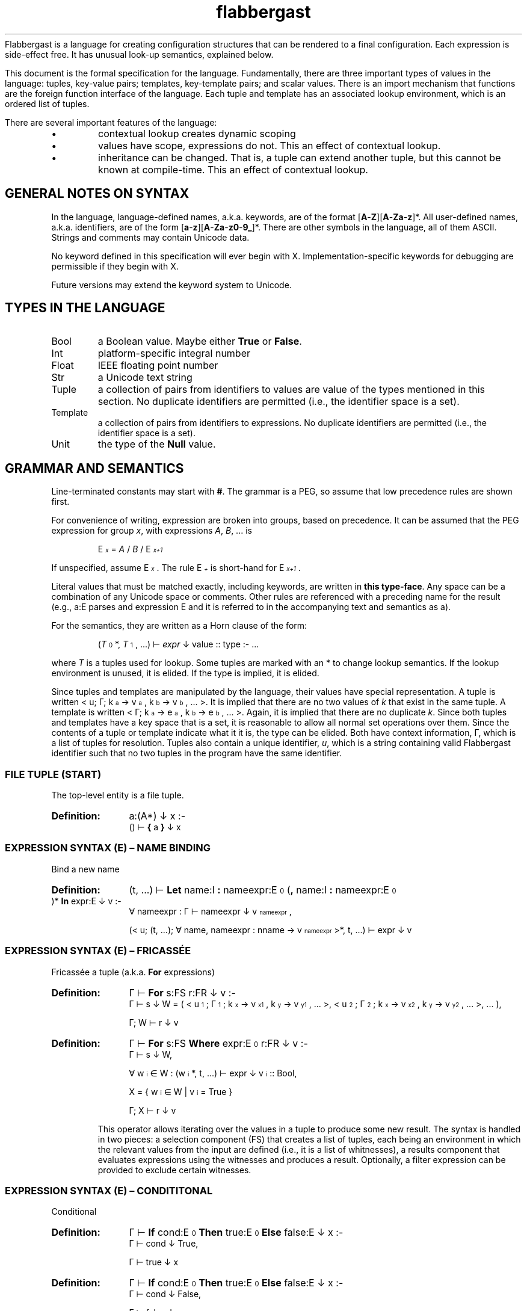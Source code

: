 '\" t
.\" Authors: Andre Masella
.ds < \v'0.4m'\x'\\n(0x=0*0.2m'\s-3
.ds > \s0\v'-0.4m'
.TH flabbergast 7 "Jan 2015" "1.0" "MISCELLANEOUS"
Flabbergast is a language for creating configuration structures that can be rendered to a final configuration. Each expression is side-effect free. It has unusual look-up semantics, explained below.

This document is the formal specification for the language. Fundamentally, there are three important types of values in the language: tuples, key-value pairs; templates, key-template pairs; and scalar values. There is an import mechanism that functions are the foreign function interface of the language. Each tuple and template has an associated lookup environment, which is an ordered list of tuples.

There are several important features of the language:
.IP \[bu]
contextual lookup creates dynamic scoping
.IP \[bu]
values have scope, expressions do not. This an effect of contextual lookup.
.IP \[bu]
inheritance can be changed. That is, a tuple can extend another tuple, but this cannot be known at compile-time. This an effect of contextual lookup.

.SH GENERAL NOTES ON SYNTAX
In the language, language-defined names, a.k.a. keywords, are of the format [\fBA\fR-\fBZ\fR][\fBA\fR-\fBZa\fR-\fBz\fR]*. All user-defined names, a.k.a. identifiers, are of the form [\fBa\fR-\fBz\fR][\fBA\fR-\fBZa\fR-\fBz0\fR-\fB9_\fR]*. There are other symbols in the language, all of them ASCII. Strings and comments may contain Unicode data.

No keyword defined in this specification will ever begin with X. Implementation-specific keywords for debugging are permissible if they begin with X.

Future versions may extend the keyword system to Unicode.

.SH TYPES IN THE LANGUAGE
.TP
Bool
a Boolean value. Maybe either \fBTrue\fR or \fBFalse\fR.
.TP
Int
platform-specific integral number
.TP
Float
IEEE floating point number
.TP
Str
a Unicode text string
.TP
Tuple
a collection of pairs from identifiers to values are value of the types mentioned in this section. No duplicate identifiers are permitted (i.e., the identifier space is a set).
.TP
Template
a collection of pairs from identifiers to expressions. No duplicate identifiers are permitted (i.e., the identifier space is a set).
.TP
Unit
the type of the \fBNull\fR value.

.SH GRAMMAR AND SEMANTICS
Line-terminated constants may start with \fB#\fR. The grammar is a PEG, so assume that low precedence rules are shown first.

For convenience of writing, expression are broken into groups, based on precedence. It can be assumed that the PEG expression for group \fIx\fR, with expressions \fIA\fR, \fIB\fR, ... is

.RS
E\*<\fIx\fR\*> = \fIA\fR / \fIB\fR / E\*<\fIx+1\fR\*>
.RE

If unspecified, assume E\*<\fIx\fR\*>. The rule E\*<\fI+\fR\*> is short-hand for E\*<\fIx+1\fR\*>.

Literal values that must be matched exactly, including keywords, are written in \fBthis type-face\fR. Any space can be a combination of any Unicode space or comments. Other rules are referenced with a preceding name for the result (e.g., a:E parses and expression E and it is referred to in the accompanying text and semantics as a).

For the semantics, they are written as a Horn clause of the form:

.de SEM
.HP
.B Definition:
\\$* :-
.br
.in +0.5i
..

.de SEME
.in
..

.RS
(\fIT\fR\*<0\*>*, \fIT\fR\*<1\*>, ...) ⊢ \fIexpr\fR ↓ value :: type :- ...
.RE

where \fIT\fR is a tuples used for lookup. Some tuples are marked with an * to change lookup semantics. If the lookup environment is unused, it is elided. If the type is implied, it is elided.

Since tuples and templates are manipulated by the language, their values have special representation. A tuple is written < u; Γ; k\*<a\*> → v\*<a\*>, k\*<b\*> → v\*<b\*>, ... >. It is implied that there are no two values of \fIk\fR that exist in the same tuple. A template is written < Γ; k\*<a\*> → e\*<a\*>, k\*<b\*> → e\*<b\*>, ... >. Again, it is implied that there are no duplicate \fIk\fR. Since both tuples and templates have a key space that is a set, it is reasonable to allow all normal set operations over them. Since the contents of a tuple or template indicate what it it is, the type can be elided. Both have context information, Γ, which is a list of tuples for resolution. Tuples also contain a unique identifier, \fIu\fR, which is a string containing valid Flabbergast identifier such that no two tuples in the program have the same identifier.

.SS FILE TUPLE (START)
The top-level entity is a file tuple.

.SEM a:(A*) ↓ x
() ⊢  \fB{\fR a \fB}\fR ↓ x
.SEME

.SS EXPRESSION SYNTAX (E) – NAME BINDING
.TP
Bind a new name

.SEM (t, ...) ⊢ \fBLet\fR name:I \fB:\fR nameexpr:E\*<0\*> (\fB,\fR name:I \fB:\fR nameexpr:E\*<0\*> )* \fBIn\fR expr:E ↓ v
∀ nameexpr : Γ ⊢ nameexpr ↓ v\*<nameexpr\*>,

(< u; (t, ...); ∀ name, nameexpr : nname → v\*<nameexpr\*> >*, t, ...) ⊢ expr ↓ v
.SEME

.SS EXPRESSION SYNTAX (E) – FRICASSÉE
.TP
Fricassée a tuple (a.k.a. \fBFor\fR expressions)

.SEM Γ ⊢ \fBFor\fR s:FS r:FR ↓ v
Γ ⊢ s ↓ W = ( < u\*<1\*>; Γ\*<1\*>; k\*<x\*> → v\*<x1\*>, k\*<y\*> → v\*<y1\*>, ... >, < u\*<2\*>; Γ\*<2\*>; k\*<x\*> → v\*<x2\*>, k\*<y\*> → v\*<y2\*>, ... >, ... ),

Γ; W ⊢ r ↓ v
.SEME
.SEM Γ ⊢ \fBFor\fR s:FS \fBWhere\fR expr:E\*<0\*> r:FR ↓ v
Γ ⊢ s ↓ W,

∀ w\*<i\*> ∈ W : (w\*<i\*>*, t, ...) ⊢ expr ↓ v\*<i\*> :: Bool,

X = { w\*<i\*> ∈ W | v\*<i\*> = True }

Γ; X ⊢ r ↓ v
.SEME

This operator allows iterating over the values in a tuple to produce some new result. The syntax is handled in two pieces: a selection component (FS) that creates a list of tuples, each being an environment in which the relevant values from the input are defined (i.e., it is a list of whitnesses), a results component that evaluates expressions using the witnesses and produces a result. Optionally, a filter expression can be provided to exclude certain witnesses.

.SS EXPRESSION SYNTAX (E) – CONDITITONAL
.TP
Conditional

.SEM Γ ⊢ \fBIf\fR cond:E\*<0\*> \fBThen\fR true:E\*<0\*> \fBElse\fR false:E ↓ x
Γ ⊢ cond ↓ True,

Γ ⊢ true ↓ x
.SEME

.SEM Γ ⊢ \fBIf\fR cond:E\*<0\*> \fBThen\fR true:E\*<0\*> \fBElse\fR false:E ↓ x
Γ ⊢ cond ↓ False,

Γ ⊢ false ↓ x
.SEME

Computes the \fIcond\fR and, if boolean, returns \fItrue\fR or \fIfalse\fR depending on the value. Otherwise, an error. The expression which is not selected is not evaluated.

.SS EXPRESSION SYNTAX (E) – CONCATENATION
.TP
Concatenate two strings
.SEM Γ ⊢ a:E\*<+\*> \fB&\fR b:E ↓ \(dqxy\(dq
Γ ⊢ a \fBTo Str\fR ↓ \(dqx\(dq :: Str,

Γ ⊢ b \fBTo Str\fR ↓ \(dqy\(dq :: Str
.SEME

.SS EXPRESSION SYNTAX (E) – DISJUNCTION
.TP
Logical disjunction (short circuiting)

.SEM Γ ⊢ a:E\*<+\*> \fB||\fR b:E ↓ True
Γ ⊢ a ↓ True
.SEME

.SEM Γ ⊢ a:E\*<+\*> \fB||\fR b:E ↓ v
Γ ⊢ a ↓ False,

Γ ⊢ b ↓ v :: Bool
.SEME

.SS EXPRESSION SYNTAX (E) – CONJUNCTION
.TP
Logical intersection (short circuiting)
expr \fB&&\fR expr

.SEM Γ ⊢ a:E\*<+\*> \fB&&\fR b:E ↓ False
Γ ⊢ a ↓ False
.SEME

.SEM Γ ⊢ a:E\*<+\*> \fB&&\fR b:E ↓ v
Γ ⊢ a ↓ True,

Γ ⊢ b ↓ v :: Bool
.SEME

.SS EXPRESSION SYNTAX (E) – COMPARISON

.TP
Equality check
.SEM Γ ⊢ a:E\*<+\*> \fB==\fR b:E\*<+\*> ↓ True
Γ ⊢ a \fB<=>\fR b ↓ 0 :: Int
.SEME

.SEM Γ ⊢ a:E\*<+\*> \fB==\fR b:E\*<+\*> ↓ False
Γ ⊢ a \fB<=>\fR b ↓ x :: Int,
x ≠ 0
.SEME

.TP
Inequality check
.SEM Γ ⊢ a:E\*<+\*> \fB!=\fR b:E\*<+\*> ↓ False
Γ ⊢ a \fB<=>\fR b ↓ 0 :: Int
.SEME

.SEM Γ ⊢ a:E\*<+\*> \fB!=\fR b:E\*<+\*> ↓ True
Γ ⊢ a \fB<=>\fR b ↓ x :: Int,

x ≠ 0
.SEME

.TP
Greater than check
.SEM Γ ⊢ a:E\*<+\*> \fB>\fR b:E\*<+\*> ↓ True
Γ ⊢ a \fB<=>\fR b ↓ 1 :: Int
.SEME

.SEM Γ ⊢ a:E\*<+\*> \fB>\fR b:E\*<+\*> ↓ False
Γ ⊢ a \fB<=>\fR b ↓ x :: Int,

x ≠ 1
.SEME

.TP
Greater than or equal to check

.SEM Γ ⊢ a:E\*<+\*> \fB>=\fR b:E\*<+\*> ↓ False
Γ ⊢ a \fB<=>\fR b ↓ -1 :: Int
.SEME

.SEM Γ ⊢ a:E\*<+\*> \fB>=\fR b:E\*<+\*> ↓ True
Γ ⊢ a \fB<=>\fR b ↓ x :: Int,

x ≠ -1
.SEME

.TP
Less than check
.SEM Γ ⊢ a:E\*<+\*> \fB<\fR b:E\*<+\*> ↓ True
Γ ⊢ a \fB<=>\fR b ↓ -1 :: Int
.SEME

.SEM Γ ⊢ a:E\*<+\*> \fB<\fR b:E\*<+\*> ↓ False
Γ ⊢ a \fB<=>\fR b ↓ x :: Int,

x ≠ -1
.SEME

.TP
Less than or equal to check

.SEM Γ ⊢ a:E\*<+\*> \fB<=\fR b:E\*<+\*> ↓ False
Γ ⊢ a \fB<=>\fR b ↓ 1 :: Int
.SEME

.SEM Γ ⊢ a:E\*<+\*> \fB<=\fR b:E\*<+\*> ↓ True
Γ ⊢ a \fB<=>\fR b ↓ x :: Int,

x ≠ 1
.SEME

.SS EXPRESSION SYNTAX (E) – ORDERING
.TP
Ordering operator
.SEM Γ ⊢ a:E\*<+\*> \fB<=>\fR b:E\*<+\*> ↓ z :: Int
Γ ⊢ a ↓ x :: Int ∨ Γ ⊢ a ↓ x :: Float,

Γ ⊢ b ↓ y :: Int ∨ Γ ⊢ b ↓ x :: Float,

z = sgnum(x - y)
.SEME

.SEM Γ ⊢ a:E\*<+\*> \fB<=>\fR b:E\*<+\*> ↓ 0 :: Int
Γ ⊢ a ↓ True,

Γ ⊢ b ↓ True
.SEME

.SEM Γ ⊢ a:E\*<+\*> \fB<=>\fR b:E\*<+\*> ↓ 0 :: Int
Γ ⊢ a ↓ False,

Γ ⊢ b ↓ False
.SEME

.SEM Γ ⊢ a:E\*<+\*> \fB<=>\fR b:E\*<+\*> ↓ -1 :: Int
Γ ⊢ a ↓ False,

Γ ⊢ b ↓ True
.SEME

.SEM Γ ⊢ a:E\*<+\*> \fB<=>\fR b:E\*<+\*> ↓ 1 :: Int
Γ ⊢ a ↓ True,

Γ ⊢ b ↓ False
.SEME

.SEM Γ ⊢ a:E\*<+\*> \fB<=>\fR b:E\*<+\*> ↓ UTS10(x, y) :: Int
Γ ⊢ a ↓ x :: Str,

Γ ⊢ b ↓ y :: Str
.SEME

Compares operands for ordering. It returns the integer -1 (left is before right), 0 (both equivalent), or 1 (right is before right) based on the operands. All combinations not listed are errors (this includes all comparisons with \fBNone\fR).

.TS
tab(;);
al;e.
\fBOperand Types;Behaviour\fR
Both str;Collated the strings using Unicode Technical Standard 10.
Both bool;Compare where \fBFalse\fR < \fBTrue\fR.
Both float;Compare numerically. If either value is NaN, raise an error.
Both int;Compare numerically.
One int, one float;Upgrade the integer to a float and compare as two floats.
.TE

Note that string comparison is locale-dependent.

.SS EXPRESSION SYNTAX (E) – ARITHMETIC DISJUNCTION
.TP
Addition and Subtraction

.SEM Γ ⊢ a:E\*<+\*> o:(\fB+\fR / \fB-\fR) b:E\*<+\*> (p:(\fB+\fR / \fB-\fR) c:E\*<+\*>)+ ↓ z :: Int
Γ ⊢ a ↓ x :: Int,

Γ ⊢ b ↓ y :: Int,

w = O(x, y),

Γ ⊢ w p c ↓ z
.SEME

.SEM Γ ⊢ a:E\*<+\*> o:(\fB+\fR / \fB-\fR) b:E\*<+\*> (p:(\fB+\fR / \fB-\fR) c:E\*<+\*>)+ ↓ z :: Float
Γ ⊢ a ↓ x :: Int ∨ Γ ⊢ a ↓ x :: Float,

Γ ⊢ b ↓ y :: Int ∨ Γ ⊢ b ↓ x :: Float,

w = O(x, y),

Γ ⊢ w p c ↓ z
.SEME

.SS EXPRESSION SYNTAX (E) – ARITHMETIC CONJUNCTION
.TP
Multiplication and Division

.SEM Γ ⊢ a:E\*<+\*> o:(\fB*\fR / \fB/\fR) b:E\*<+\*> (p:(\fB*\fR / \fB/\fR) c:E\*<+\*>)+ ↓ z :: Int
Γ ⊢ a ↓ x :: Int,

Γ ⊢ b ↓ y :: Int,

w = O(x, y),

Γ ⊢ w p c ↓ z
.SEME

.SEM Γ ⊢ a:E\*<+\*> o:(\fB*\fR / \fB/\fR) b:E\*<+\*> (p:(\fB*\fR / \fB/\fR) c:E\*<+\*>)+ ↓ z :: Float
Γ ⊢ a ↓ x :: Int ∨ Γ ⊢ a ↓ x :: Float,

Γ ⊢ b ↓ y :: Int ∨ Γ ⊢ b ↓ x :: Float,
w = O(x, y),

Γ ⊢ w p c ↓ z
.SEME

.TP
Modulus

.SEM Γ ⊢ a:E\*<+\*> \fB%\fR b:E\*<+\*> (\fB%\fR c:E\*<+\*>)+ ↓ z :: Int
Γ ⊢ a ↓ x :: Int,

Γ ⊢ b ↓ y :: Int,

w = x - floor(x / y) × y

Γ ⊢ w \fB%\fR c ↓ z
.SEME

.SS EXPRESSION SYNTAX (E) – RANGE
.TP
Range of integers
.SEM (t, ...) ⊢ start:E\*<+\*> \fBThrough\fR end:E\*<+\*> ↓ r = < u; r, t, ...; ∀ x ≥ s ∧ x ≤ e : ORD(x) → x :: Int >
(t, ...) ⊢ start ↓ s :: Int
(t, ...) ⊢ end ↓ e :: Int
.SEME

Produce a list of integers that counts from the value of \fIstart\fR up to and including \fIend\fR, both of which must be integers. If \fIend\fR is less than \fIstart\fR an empty list is produced.

.SS EXPRESSION SYNTAX (E) – TYPE MANIPULATION

.TP
Coerce a value to the same type
.SEM Γ ⊢ expr:E\*<+\*> \fBTo\fR \fBFloat\fR ↓ v :: t
Γ ⊢ expr ↓ v :: t
.SEME

.TP
Coerce a value to a float
.SEM Γ ⊢ expr:E\*<+\*> \fBTo\fR \fBFloat\fR ↓ v :: Float
Γ ⊢ expr ↓ v :: Int
.SEME

.TP
Coerce a value to an integer
.SEM Γ ⊢ expr:E\*<+\*> \fBTo\fR \fBFloat\fR ↓ ROUND_TOWARD_ZERO(v) :: Int
Γ ⊢ expr ↓ v :: Float
.SEME

See IEEE 754 for semantics of ROUND_TOWARD_ZERO (a.k.a., truncation).

.TP
Coerce a value to an string
.SEM Γ ⊢ expr:E\*<+\*> \fBTo\fR \fBFloat\fR ↓ PRINTF(\(dq%d\(dq, v) :: Str
Γ ⊢ expr ↓ v :: Int
.SEME
.SEM Γ ⊢ expr:E\*<+\*> \fBTo\fR \fBFloat\fR ↓ PRINTF(\(dq%f\(dq, v) :: Str
Γ ⊢ expr ↓ v :: Float
.SEME
.SEM Γ ⊢ expr:E\*<+\*> \fBTo\fR \fBFloat\fR ↓ \(dqTrue\(dq :: Str
Γ ⊢ expr ↓ True
.SEME
.SEM Γ ⊢ expr:E\*<+\*> \fBTo\fR \fBFloat\fR ↓ \(dqFalse\(dq :: Str
Γ ⊢ expr ↓ False
.SEME

PRINTF conforms to
.BR printf (3)
defined in C89.

.TP
Type enforcement.
.SEM Γ ⊢ expr:E\*<+\*> \fBAs\fR type:T ↓ v
Γ ⊢ expr ↓ v :: T
.SEME

Checks if a value has a particular type and returns the value. If it does not, an error occurs.

.TP
Type check
.SEM Γ ⊢ expr:E\*<+\*> \fBIs\fR type:T ↓ True
Γ ⊢ expr ↓ v :: type
.SEME

.SEM Γ ⊢ expr:E\*<+\*> \fBIs\fR type:T ↓ False
Γ ⊢ expr ↓ v :: t,

t ≠ type
.SEME

Returns \fBTrue\fR if the value has the correct type, \fBFalse\fR otherwise. Always returns \fBFalse\fR for \fBNull\fR values.

.TP
Checks if a number is finite
.SEM Γ ⊢ expr:E\*<+\*> \fBIs Finite\fR ↓ True
Γ ⊢ expr ↓ v :: Int
.SEME
.SEM Γ ⊢ expr:E\*<+\*> \fBIs Finite\fR ↓ ISFINITE(v) :: Bool
Γ ⊢ expr ↓ v :: Float
.SEME

If the value is a float, returns \fBFalse\fR if the value is infinite or not-a-number, \fBTrue\fR otherwise. If the value is an integer, returns \fBTrue\fR. See IEEE 754.

.TP
Check if a number is not-a-number.
.SEM Γ ⊢ expr:E\*<+\*> \fBIs NaN\fR ↓ False
Γ ⊢ expr ↓ v :: Int
.SEME
.SEM Γ ⊢ expr:E\*<+\*> \fBIs NaN\fR ↓ ISNAN(v) :: Bool
Γ ⊢ expr ↓ v :: Float
.SEME

If the value is a float, returns \fBTrue\fR if the value is not a number, \fBFalse\fR otherwise. If the value is an integer, returns \fBFalse\fR.

.TP
Checks if a value is \fBNull\fR.
.SEM Γ ⊢ expr:E\*<+\*> \fBIs Null\fR ↓ True
Γ ⊢ expr ↓ ∅
.SEME

.SEM Γ ⊢ expr:E\*<+\*> \fBIs Null\fR ↓ False
Γ ⊢ expr ↓ v :: t,

t ≠ Unit
.SEME

Returns \fBTrue\fR if the value is \fBNull\fR, \fBFalse\fR for all other values.

.SS EXPRESSION SYNTAX (E) – ERROR AND LENGTH
.TP
Raise an error
.SEM Γ ⊢ \fBError\fR expr:E\*<+\*>
Γ ⊢ expr \fBTo Str\fR ↓ m
.SEME

Returns the Unicode character count of the provided string.
.TP
String character length
.SEM Γ ⊢ \fBLength\fR expr:E\*<+\*> ↓ n :: Int
Γ ⊢ expr \fBTo Str\fR ↓ "c\*<1\*>c\*<2\*>...c\*<n\*>" :: Str
.SEME

.SS EXPRESSION SYNTAX (E) – REMOTE LOOKUP
.TP
Remote contextual lookup.
.SEM Γ ⊢ \fBLookup\fR name:I name:(\fB.\fRI)* \fBIn\fR expr:E ↓ v
Γ ⊢ expr ↓ < u; Δ; ... >,

Δ ⊢ name ↓ v
.SEME

.SS EXPRESSION SYNTAX (E) – INSTANTIATION
.TP
Instantiate a template

.SEM Γ ⊢ source:E\*<+\*> \fB{\fR a:(A / O)+ \fB}\fR ↓ v
Γ ⊢ \fB(Template\fR source \fB{\fR a \fB}) { }\fR ↓ v
.SEME

.SEM (t, ...) ⊢ source:E\*<+\*> \fB{ }\fR ↓ r = < u; r, t, ...; ∀ x: k\*<x\*> → v\*<x\*>, \fBContext\fR → (r, t, ..., s, ...) >
(t, ...) ⊢ source ↓ S = < (s, ...); k\*<s\*> → e\*<s\*>, ... >,

∀ k\*<x\*> → e\*<x\*> ∈ S : (r, t, ..., s, ...) ⊢ e\*<s\*> ↓ v\*<x\*>
.SEME

Creates a new tuple, based on a template, grounded in the current scope. If source is a template, instantiate that template setting the provided attributes and inheriting any others. If source is not a template, an error occurs. If any attribute is external but not overridden, it will cause an error.

.SS EXPRESSION SYNTAX (E) – COALESCENCE
.TP
Null coalescence
.SEM Γ ⊢ value:E\*<+\*> \fB??\fR default:E\*<+\*> ↓ v
Γ ⊢ value ↓ v
.SEME

.SEM Γ ⊢ value:E\*<+\*> \fB??\fR default:E\*<+\*> ↓ v
Γ ⊢ value ↓ ∅,

Γ ⊢ default ↓ v
.SEME

.SS EXPRESSION SYNTAX (E) – TUPLE CREATION AND UNARY OPERATORS
.TP
Literal tuple
.SEM (t, ...) ⊢ \fB{\fR (a:A)* \fB}\fR ↓ r = < u; r, t, ...;  ∀ x ∈ aa : k\*<x\*> → v\*<x\*>, \fBContext\fR → (r, t, ...) >

∀ aa ∈ a : (r, t, ...) ⊢ aa ↓ v\*<aa\*>
.SEME
Construct a new literal tuple.

.TP
Create a new template
.SEM Γ ⊢ \fBTemplate {\fR a:(A / X)* \fB}\fR ↓ < Γ; k\*<x\*> → e\*<x\*> >

∀ x ∈ a : x ↓ k\*<x\*> → e\*<x\*>,

¬∃ k\*<y\*> = k\*<x\*>
.SEME

Create a new template, not based on any current template.

.TP
Extend a template
.SEM(t, ...) ⊢ \fBTemplate\fR source:E\*<+\*> \fB{\fR a:(A / O / X)* \fB}\fR ↓ < (t, ..., s, ...); k\*<x\*> → k\*<x\*> >

(t, ...) ⊢ source ↓ S = < (s, ...); k\*<s\*> → e\*<s\*>, ... >,

∀ aa ∈ a, (∃ k\*<s\*> : k\*<x\*> = k\*<s\*>) : e\*<s\*> ⊢ aa ↓ k\*<x\*> e\*<x\*>,

∀ aa ∈ a, (¬∃ k\*<s\*> : k\*<x\*> = k\*<s\*>) : aa ↓ k\*<x\*> e\*<x\*>,

∀ k\*<x\*> → e\*<x\*> : ¬∃ k\*<s\*> : k\*<x\*> = k\*<s\*>
.SEME

Create a template that inherits from an existing template. It contains all the attributes of the existing template unless amended by the specified attributes. The specified attributes can add, replace, amend, or remove attributes from the existing template. Any unmentioned attributes are inherited directly. The new template has the lookup context of the context where the modification was performed followed by the context of the existing template.

.TP
Logical negation
.SEM Γ ⊢ \fB!\fR expr:E\*<+\*> ↓ False
Γ ⊢ expr ↓ True
.SEME

.SEM Γ ⊢ \fB!\fR expr:E\*<+\*> ↓ True
Γ ⊢ expr ↓ False
.SEME

.TP
Numeric negation
.SEM Γ ⊢ \fB-\fR expr:E\*<+\*> ↓ -v :: Int
Γ ⊢ expr ↓ v :: Int
.SEME

.SEM Γ ⊢ \fB-\fR expr:E\*<+\*> ↓ -v :: Float
Γ ⊢ expr ↓ v :: Float
.SEME

.TP
Unique identifier generation
.SEM Γ ⊢ \fBGenerateId\fR expr:E\*<+\*> ↓ i :: Str
.SEM Γ ⊢ expr ↓ < i; Δ; ... >

Extracts the unique identifier from a tuple. The implementation makes no guarantees about the format of these identifiers, other than they are valid Flabbergast identifiers.

This expression is meant to have a similar function to LISP's \fIgensym\fR or XPath's \fIgenerate-id\fR. It is intended to allow generating unique, though unhelpfully opaque, identifiers in generated code. For instance, to generate temporary variable names when generating the compiler. The \fBId\fR function is similar Clojure's auto-\fIgensym\fR syntax; with the scope of a tuple, the same identifier is available.

.SS EXPRESSION SYNTAX (E) – FUNCTION-LIKE TEMPLATE INSTANTIATION

.TP
Call template with arguments
.SEM Γ ⊢ fn:E\*<+\*> \fB( )\fR ↓ t
Γ ⊢ fn \fB{ args : [] }.value\fR ↓ t
.SEME

.SEM Γ ⊢ fn:E\*<+\*> \fB(\fRarg:E\*<+\*> (\fB,\fR arg:E\*<+\*>)*(\fB,\fR name:I \fB:\fR nameexpr:E\*<0\*>  )*\fB)\fR ↓ t
∀ arg : Γ ⊢ arg ↓ v\*<arg\*>,

∀ nameexpr : Γ ⊢ nameexpr ↓ v\*<nameexpr\*>,

Γ ⊢ fn \fB{ args : [\fR v\*<arg\*>, ... \fB ] \fR name \fB:\fR v\*<nameexpr\*>, ... }.value\fR ↓ t
.SEME

.SEM Γ ⊢ fn:E\*<+\*> \fB(\fB,\fR name:I \fB:\fR nameexpr:E\*<0\*> (\fB,\fR name:I \fB:\fR nameexpr:E\*<0\*> )*\fB)\fR

∀ nameexpr : Γ ⊢ nameexpr ↓ v\*<nameexpr\*>,

Γ ⊢ fn \fB{ args : [] \fR name \fB:\fR v\*<nameexpr\*>, ... }.value\fR ↓ t
.SEME

Unlike normal template evaluation, all expressions are captured in the current context, instead of the context of the instantiation.

.SS EXPRESSION SYNTAX (E) – LOOKUP
.TP
Access external data

.HP
.B Definition:
\fBFrom\fR ([\fBA\fR-\fBZa\fR-\fBz0\fR-\fB9.+-]+\fB:\fR[\fBA\fR-\fBZa\fR-\fBz0\fR-\fB9~!*'();@&=+$,/?%#[].+-\fR]+)

This expression returns data external to the program, described by the URI provided. This expression access as library access, input of user data, and a foreign data interface. The exact semantics of the command are implementation-defined, however, the same URI must yield the same data during the execution of the program and the current context must be irrelevant to the import mechanism (i.e., the return value must not depend lookup expressions, however, it can return a template which does).

Evaluate an expression, which must be a tuple, then begin lookup of the names provided from that context.

The interpreter may process all \fBFrom\fR expressions first, outside of normal program flow. That is, \fBFalse && From foo:\fR may evaluate the \fBFrom\fR expression.

.TP
Contextual lookup
.SEM (t, s, ...) ⊢ names:N names:(\fB.\fR N)* ↓ v
names ⊢ t ↓ v ≠ ∅*
.SEME
.SEM (t, s, ...) ⊢ names:N names:(\fB.\fR N)* ↓ v
names ⊢ t ↓ ∅*
(s, ...) ⊢ names ↓ v
.SEME
.SEM (n, ...) ⊢ t ↓ ∅*
n → ∅* ∈ t
.SEME
.SEM (n, ...) ⊢ t ↓ ∅*
¬ n → x ∈ t
.SEME
.SEM (n) ⊢ t ↓ v
n → v ∈ t
.SEME
.SEM (n, m, ...) ⊢ t ↓ v
n → s :: Tuple ∈ t
(m, ...) ⊢ s ↓ v
.SEME

This does a dynamically-scoped lookup. It searches all the existing tuple contexts for a matching name. If the value in any tuple is not a tuple, this is not an error. Any tuple that does not match the complete path of names is simply ignored. It is an error if there are no more contexts in which to search and there are still unsatisfied names.

It is not an error if any value is not defined so long as it is not the first item in an Γ\*<n\*>. See EVALUATION SEMANTICS for more details.

.TP
Perform direct lookup
.SEM Γ ⊢ expr:E\*<+\*> (\fB.\fR name:I)(\fB.\fR other:I)* ↓ u
Γ ⊢ expr ↓ < u; Δ; name → v, ... >,

Γ ⊢ v (\fB.\fR other:I)* ↓ u
.SEME
Get values from inside of a tuple. Do not perform contextual lookup.

.SS EXPRESSION SYNTAX (E) – TERMINAL
.TP
Subexpression
.SEM Γ ⊢ \fB(\fR expr:E\*<0\*> \fB)\fR ↓ v
Γ ⊢ expr ↓ v
.SEME

.TP
Literal list
.SEM (s, ...) ⊢ \fB[\fR (arg:E\*<0\*> (\fB,\fR arg:E\*<0\*>)*)? \fB]\fR ↓ t = < u; (t, s, ...); ORD(x) → v\*<x\*> >
(s, ...) ⊢ arg\*<x\*> ↓ v\*<x\*>
.SEME

This creates a list-like tuple. Names are selected by the ORD function such that the tuple will have the same order of items as the original list when collated. Indexing is 1-based.

.TP
Identifier-like string
.SEM \fB$\fR name:I ↓ \(dqname\(dq :: String
.SEME

Produce a string that is parsed as an identifier, so it is necessarily a valid identifier.

.TP
Access containing tuple
.SEM (a, ...) ⊢ \fBContainer\fR ↓ v
(...) ⊢ \fBThis\fR ↓ v
.SEME

.SEM (a*, ...) ⊢ \fBContainer\fR ↓ v
(...) ⊢ \fBContainer\fR ↓ v
.SEME

Return the tuple containing current tuple. This is the second tuple in the environment not marked with a *.

.TP
Continue literal
.SEM \fBContinue\fR ↓ ∅*
.SEME

The null-like value that change lookup behaviour.

.TP
Boolean false literal
.SEM \fBFalse\fR ↓ False :: Bool
.SEME

The Boolean falsehood value. Alternatively, thought of as boolshit.

.TP
Largest floating literal
.SEM \fBFloatMax\fR ↓ x :: Float
.SEME

The value of \fIx\fR is the implementation-defined largest value representable as a floating point number.

.TP
Smallest floating literal
.SEM \fBFloatMin\fR ↓ x :: Float
.SEME

The value of \fIx\fR is the implementation-defined smallest value representable as a floating point number.

.TP
Create unique identifier for the current tuple
.SEM Γ ⊢ \fBId\fR ↓ v
Γ ⊢ \fBGenerateId This\fR ↓ v
.SEME

This is syntactic sugar for generating an identifier for the current tuple. See \fBGenerateId\fR for details.

.TP
Infinity literal
.SEM \fBInfinity\fR ↓ ∞ :: Float
.SEME

A floating point value representing positive infinity.

.TP
Largest integer literal
.SEM \fBIntMax\fR ↓ x :: Int
.SEME

The value of \fIx\fR is the implementation-defined largest value representable as an integer. It should be strictly greater than zero.

.TP
Smallest integer literal
.SEM \fBIntMin\fR ↓ x :: Int
.SEME

The value of \fIx\fR is the implementation-defined smallest value representable as an integer. It should be strictly smaller than zero.

.TP
Not-a-number literal
.SEM \fBNaN\fR ↓ NaN :: Float
.SEME

This is the IEEE not-a-number value.

.TP
Null literal
.SEM \fBNull\fR ↓ ∅
.SEME

.TP
Access current tuple
.SEM (a, ...) ⊢ \fBThis\fR ↓ a
.SEME

.SEM (a*, ...) ⊢ \fBThis\fR ↓ v
(...) ⊢ \fBThis\fR ↓ v
.SEME

Return the current tuple. This is the first tuple in the environment not marked with a *.

.TP
Boolean true literal
.SEM \fBTrue\fR ↓ True :: Bool
.SEME

The Boolean truthiness value.

.TP
Floating point literal
.SEM (\fB0\fR/[\fB1\fR-\fB9\fR][\fB0\fR-\fB9\fR]*)\fB.\fR[\fB0\fR-\fB9\fR]*((\fBe\fR/\fBE\fR)(\fB0\fR/(\fB-\fR)?[\fB1\fR-\fB9\fR][\fB0\fR-\fB9\fR]*)? ↓ v :: Float
.SEME

IEEE 754 floating point number.

.TP
Integer literal
.SEM \fB0\fR/[\fB1\fR-\fB9\fR][\fB0\fR-\fB9\fR]*/\fB0x\fR?[\fB0\fR-\fB9\fR\fBA\fR-\fBF\fR\fBa\fR-\fBf\fR]+ ↓ v :: Int
.SEME

Decimal or hexadecimal integers.

.TP
Integer literal with units
.SEM t:T\*<0\*> ↓ v :: Int
.SEME
.SEM (\fB0\fR/[\fB1\fR-\fB9\fR][\fB0\fR-\fB9\fR]*)\fBk\fR ↓ v * 1000 :: Int
.SEME
.SEM (\fB0\fR/[\fB1\fR-\fB9\fR][\fB0\fR-\fB9\fR]*)\fBM\fR ↓ v * 1000² :: Int
.SEME
.SEM (\fB0\fR/[\fB1\fR-\fB9\fR][\fB0\fR-\fB9\fR]*)\fBG\fR ↓ v * 1000³ :: Int
.SEME

.SEM (\fB0\fR/[\fB1\fR-\fB9\fR][\fB0\fR-\fB9\fR]*)\fBki\fR ↓ v * 1024 :: Int
.SEME
.SEM (\fB0\fR/[\fB1\fR-\fB9\fR][\fB0\fR-\fB9\fR]*)\fBMi\fR ↓ v * 1024² :: Int
.SEME
.SEM (\fB0\fR/[\fB1\fR-\fB9\fR][\fB0\fR-\fB9\fR]*)\fBGi\fR ↓ v * 1024³ :: Int
.SEME

Integers with units.

.TP
String expression

.SEM Γ ⊢ \fB\(dq\fRa:S*\fB\(dq\fR ↓ \(dqv\*<0\*>v\*<1\*>...v\*<n\*>\(dq :: Str
Γ ⊢ a\*<n\*> ↓ v\*<n\*>
.SEME

.SS STRING PARTS (S)

UNICODE converts a number to its Unicode code-point.

.TP
Characters other than quote or backslash
.SEM x:[^\fB\(dq\\\\\fR]+ ↓ x
.SEME

.TP
Audible bell
.SEM \fB\\\\a\fR ↓ UNICODE(7)
.SEME

.TP
Backspace
.SEM \fB\\\\b\fR ↓ UNICODE(8)
.SEME

.TP
Form feed
.SEM \fB\\\\f\fR ↓ UNICODE(12)
.SEME

.TP
New line
.SEM \fB\\\\n\fR ↓ UNICODE(10)
.SEME

.TP
Carriage return
.SEM \fB\\\\r\fR ↓ UNICODE(13)
.SEME

.TP
Horizontal tab
.SEM \fB\\\\t\fR ↓ UNICODE(9)
.SEME

.TP
Vertical tab
.SEM \fB\\\\v\fR ↓ UNICODE(11)
.SEME

.TP
Quotation mark
.SEM \fB\\\\\(dq\fR ↓ UNICODE(34)
.SEME

.TP
Octal escape
.SEM \fB\\\\\fRa:[\fB0\fR-\fB7\fR]b:[\fB0\fR-\fB7\fR]c:[\fB0\fR-\fB7\fR] ↓ UNICODE(a * 64 + b * 8 + c)
.SEME

.TP
ASCII hex escape
.SEM \fB\\\\x\fRa:[\fB0\fR-\fB9a\fR-\fBfA\fR-\fBF\fR]b:[\fB0\fR-\fB9a\fR-\fBfA-\fBF\fR] ↓ UNICODE(a * 16 + b)
.SEME

.TP
Unicode hex escape
.SEM \fB\\\\u\fRa:[\fB0\fR-\fB9a\fR-\fBfA\fR-\fBF\fR]b:[\fB0\fR-\fB9a\fR-\fBfA\fR-\fBF\fR]c:[\fB0\fR-\fB9a\fR-\fBfA\fR-\fBF\fR]d:[\fB0\fR-\fB9a\fR-\fBfA\fR-\fBF\fR] ↓ UNICODE(a * 4096 + b * 256 + c * 16 + d)
.SEME

.TP
Embedded expression
.SEM Γ ⊢ \fB\\\\(\fR expr:E\*<0\*> \fB)\fR ↓ v
Γ ⊢ expr \fBTo Str\fR ↓ v
.SEME

.SH OTHER SYNTAX
.SH IDENTIFIERS (I)
.SEM [\fBa\fR-\fBz\fR][\fBa\fR-\fBzA\fR-\fBZ0\fR-\fB9_\fR]*
.SEME

.SH TUPLE PARTS
.TP
Tuple attribute definition (A)
.SEM name:I \fB:\fR expr:E ↓ name → expr
.SEME
.SEM R ⊢ name:I \fB:\fR expr:E ↓ name → expr
.SEME
Define a new attribute in a tuple, equal to some expression.

.TP
In a template, define an attribute that must be overridden. (X)
.SEM name:I \fB?:\fR ↓ name → \fBError \(dqAttribute \fRname\fB must be overridden.\(dq\fR
.SEME
.SEM R ⊢ name:I \fB?:\fR ↓ name → \fBError \(dqAttribute \fRname\fB must be overridden.\(dq\fR
.SEME

Create an attribute whose value is an error requiring an override.

.TP
In a template, define an attribute that is expected to be found via lookup. (X)
.SEM name:I \fB%:\fR ↓
.SEME
.SEM R ⊢ name:I \fB%:\fR ↓ R
.SEME

This does not do anything. It is intended to convey that an attribute should be available for inside out lookup. This is inteded as a place to collect documentation.

.TP
Override sub-template definition. (O)
.SEM R ⊢ name:I \fB+:\fR \fB{\fR a:(A / O)+ \fB}\fR ↓ name → \fB+\fR R \fB: Template \fR original \fB{\fR a:(A / O)+ \fB}\fR
.SEME

The name \fIoriginal\fR must be selected to be entirely unique in the program scope.

.TP
Redefine an attribute. (O)
.SEM R ⊢ name:I \fB+\fR original:I \fB:\fR expr:E ↓ \fBLet\fR original \fB:\fR R \fBIn\fR expr → v
.SEME

.TP
Remove definition for an attribute. (O)
.SEM R ⊢ name \fB-:\fR ↓
.SEME

The name must be present in the existing tuple or an error occurs.

.SH TYPE DEFINITIONS (T)
.SEM \fBBool\fR ↓ Bool
.SEME
.SEM \fBFloat\fR ↓ Float
.SEME
.SEM \fBInt\fR ↓ Int
.SEME
.SEM \fBStr\fR ↓ Str
.SEME
.SEM \fBTemplate\fR ↓ Template
.SEME
.SEM \fBTuple\fR ↓ Tuple
.SEME


.SH FRICASSÉE SELECTORS (FS)

.TP
Pass-through selector
.SEM Γ ⊢ \fBEach\fR input:E\*<0\*> ↓ { ∀ i :  v\*<i\*> }
Γ ⊢ input ↓ < u; Δ; k\*<i\*> → v\*<i\*> :: Tuple >
.SEME

Passes-though a list of witnesses provided as a tuple of tuples.

.TP
Merged attribute selector
.SEM (t, ...) ⊢ value:I \fB:\fR input:(\fBName\fR / \fBOrdinal\fR /E\*<0\*>) (\fB,\fR value:I \fB:\fR input:(\fBName\fR / \fBOrdinal\fR /E\*<0\*>))* ↓ W
∀ i ∈ input:E : (t, ...) ⊢ i ↓ < u\*<i\*>; Δ\*<i\*>; kk\*<ij\*> → vv\*<ij\*> >,

V(j) = ∀ i ∈ input : (∃ vv\*<ij\*> ≠ ∅ : value\*<i\*> → vv\*<ij\*>) ∪ (¬∃ v\*<ij\*> ≠ ∅* : value\*<i\*> → ∅ >)

A(j) = ∀ i ∈ input:\fBName\fR : value\*<i\*> → j,

K = ∀ i ∈ input:E : ∪ k\*<ij\*>,

O(j) = ∀ i ∈ input:\fBOrdinal\fR : value\*<i\*> → |{ k ∈ K : k\*<j\*> < j }| :: Int

W = { ∀ j : w\*<j\*> = < u; (w\*<j\*>, t, ...); M(j) ∪ A(j) ∪ O(j) > }
.SEME

Produce a list of witnesses where each \fIvalue\fR identifier matches the value of the current attribute in each of the tuple inputs, or null, if not in the matching tuple. The special input \fBName\fR is the name of the current attribute and the special input \fBOrdinal\fR is the position of the current attribute.

.SH FRICASSÉE RESULTS (FR)

.TP
Reducer (fold)
.SEM Γ; W ⊢ order:FO \fBReduce\fR expr:E\*<0\*> \fBWith\fR name:I \fB:\fR initial:E\*<+\*> ↓ v
Γ; W ⊢ order ↓ X,

Γ; X ⊢ \fBReduce\fR expr \fBWith\fR name \fB:\fR initial ↓ v
.SEME

.SEM Γ; ( ) ⊢ \fBReduce\fR expr:E\*<0\*> \fBWith\fR name:I \fB:\fR initial:E\*<+\*> ↓ v
Γ ⊢ initial ↓ v
.SEME
.SEM (t, ...); ( < u; Δ; k\*<x\*> → v\*<x1\*>, k\*<y\*> → v\*<y1\*>, ... >, w\*<1\*>, ... ) ⊢ \fBReduce\fR expr:E\*<0\*> \fBWith\fR name:I \fB:\fR initial:E\*<+\*> ↓ v\*<f\*>
(t, ...) ⊢ initial ↓ v\*<i\*>,

(< u; Δ; name → v\*<i\*>, k\*<x\*> → v\*<x1\*>, k\*<y\*> → v\*<y1\*>, ... >*, t, ...) ⊢ expr ↓ v

(t, ...); ( w\*<1\*>, ... ) ⊢ \fBReduce\fR expr \fBWith\fR name \fB:\fR v ↓ v\*<f\*>
.SEME

This reduces an expression to a single value.

.TP
Anonymous value generator
.SEM Γ; W ⊢ order:FO \fBSelect\fR expr:E\*<+\*> ↓ v
Γ; W ⊢ order ↓ X,

Γ; X ⊢ \fBSelect\fR expr ↓ v,
.SEME

.SEM (t, ...); ( w\*<0\*>, w\*<1\*>, ... ) ⊢ \fBSelect\fR expr:E\*<+\*> ↓ r = < u; r, t, ...; ∀ x : ORD(x) → v\*<x\*> >

∀ w\*<x\*> : (w\*<x\*>*, t, ...) ⊢ expr ↓ v\*<x\*>
.SEME

This produces a list-like tuple by evaluating the supplied expression on each tuple of witnesses.

.TP
Named attribute tuple generator
.SEM (t, ...); ( w\*<0\*>, w\*<1\*>, ... ) ⊢ \fBSelect\fR attr:E\*<0\*> \fB:\fR expr:E\*<+\*> ↓ r = < u; r, t, ...; k\*<x\*> → v\*<x\*> >

(w\*<x\*>*, t, ...) ⊢ attr ↓ k\*<x\*> :: Str ∨ (w\*<x\*>*, t, ...) ⊢ attr ↓ v :: Int ∧ k\*<x\*> = ORD(v),

(w\*<x\*>*, t, ...) ⊢ expr ↓ v\*<x\*>
.SEME

This produces a tuple with named attributes from strings or integers. Since tuples cannot have duplicate keys, any duplicate keys produce an error. Similarly, since not all strings are valid keys, any string which is not a valid key is an error.

.SH FRICASSÉE ORDERING (FO)

.TP
Value ordered
.SEM (t, ...); (w\*<0\*>, ...) ⊢ \fBOrder\fR \fBBy\fR expr:E\*<0\*> ↓ (x\*<0\*>, x\*<1\*>, ..., x\*<n\*>)
V = { ∀ w\*<i\*> : (w\*<i\*>*, t, ...) ⊢ e ↓ v\*<i\*> :: t\*<i\*> },

t\*<0\*> = t\*<1\*> = ... = t\*<n\*>,

x\*<i\*> = w\*<j\*> ∧ u\*<i\*> = v\*<j\*> : v\*<j\*> ≥ u\*<i-1\*>
.SEME

Order the values based on an expression. The ordering implied by ≥ is the same as in the \fB<=>\fR expression. For this to be possible, the types of the returned expression must be the same and comparable. If two items have the same value, the order is implementation-defined.

.TP
Reverse ordered
.SEM Γ; (w\*<0\*>, ..., w\*<n\*>) ⊢ \fBReverse\fR ↓ (w\*<n\*>, ...w\*<0\*>)
.SEME

Reverses the order of the witnesses.

.SS TIME PARTS (T)
.TP
Days (T\*<0\*>)
.SEM (\fB0\fR/[\fB1\fR-\fB9\fR][\fB0\fR-\fB9\fR]*)\fBd\fRt:T\*<1\*> ↓ v * 86400 + u :: Int
t ↓ u :: Int
.SEME

.TP
Days (T\*<1\*>)
.SEM (\fB0\fR/[\fB1\fR-\fB9\fR][\fB0\fR-\fB9\fR]*)\fBh\fRt:T\*<2\*> ↓ v * 3600 + u :: Int
t ↓ u :: Int
.SEME

.TP
Hours (T\*<2\*>)
.SEM (\fB0\fR/[\fB1\fR-\fB9\fR][\fB0\fR-\fB9\fR]*)\fBm\fRt:T\*<3\*> ↓ v * 60 + u :: Int
t ↓ u :: Int
.SEME

.TP
Seconds (T\*<3\*>)
.SEM (\fB0\fR/[\fB1\fR-\fB9\fR][\fB0\fR-\fB9\fR]*)\fBs\fR ↓ v :: Int
t ↓ u :: Int
.SEME

.SH EVALUATION SEMANTICS
In the semantics defined above, it is possible for a value to depend on its own value. Such situation are errors with one notable exception: the contextual lookup operator.

During contextual lookup, a list of candidate tuples is whittled down to a list of tuples containing a matching name. Since only the first name is selected, the values of the other tuples are immaterial. It is therefore possible for one of these values to be circular, or an error, and the result still be correct.

.SH URI NAME-SPACES AND THE STANDARD LIBRARY
The URIs understood by the importer is implementation defined with one exception: the \fBlib:\fR schema holds the standard (installed) library. An implementation is free to fail to include this schema, but it may not be used with other semantics.

On UNIX, it is recommended that importing \fBlib:foo\fR will search for \fBfoo.flbgst\fR in:
Any user-specified paths specified via the API or the command-line, as appropriate.
The directories specified in the \fBFLABBERGAST_PATH\fR environment variable.
The directories matching {$PREFIX,/usr,/usr/local}/share/flabbergast/lib where $PREFIX is the installation prefix.

.SH COLLATED NAMES FROM NUMBERS
Tuple keys are always strings, but some instances use integers as inputs. The ORD function is an implementation-defined method to convert numbers to names such that total ordering of the numbers is preserved as total collation of the names.

Since collation is locale-dependent, this function may also be locale-dependent.
